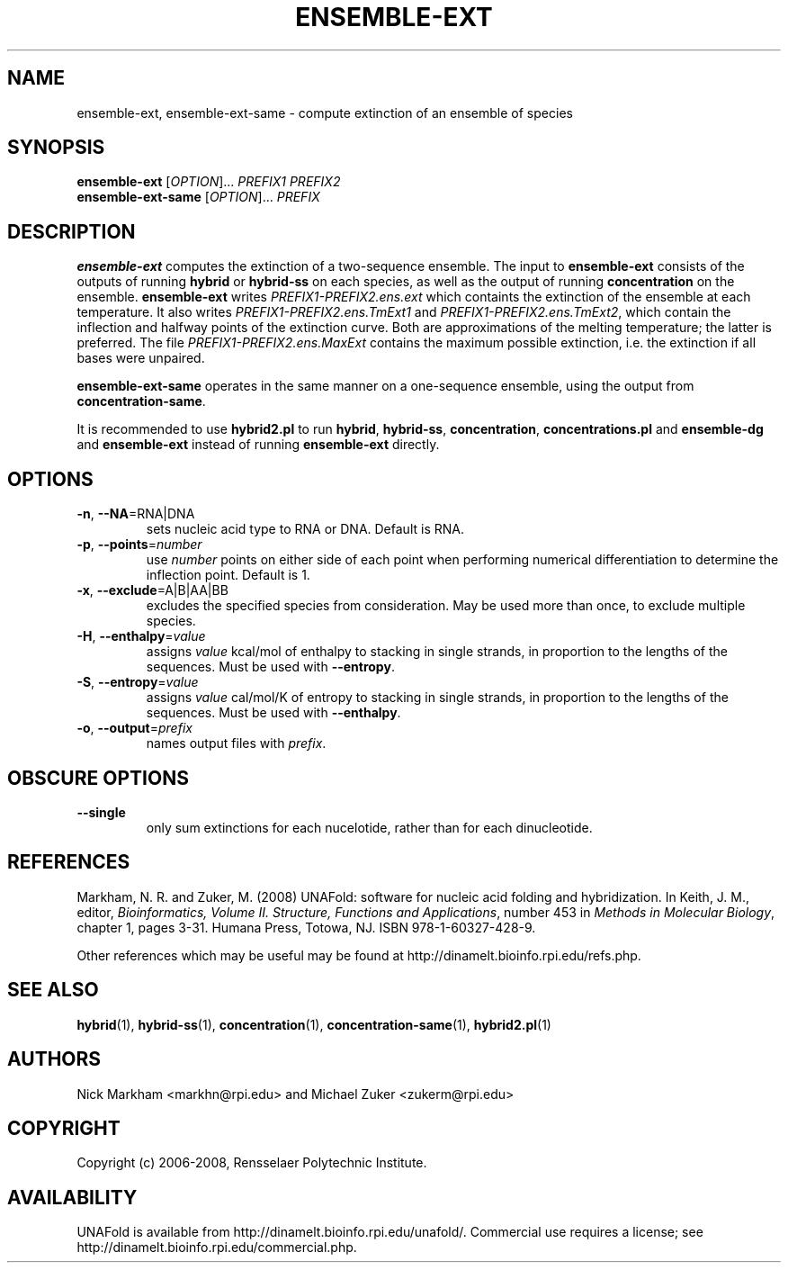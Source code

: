 .TH ENSEMBLE-EXT 1 "February 2008" "UNAFold 3.6" "User Commands"
.SH NAME
ensemble-ext, ensemble-ext-same \- compute extinction of an ensemble of species
.SH SYNOPSIS
.B ensemble-ext
.RI [ OPTION ]...
.I PREFIX1 PREFIX2
.br
.B ensemble-ext-same
.RI [ OPTION ]...
.I PREFIX
.SH DESCRIPTION
\fBensemble-ext\fR computes the extinction of a two-sequence ensemble.  The input to \fBensemble-ext\fR consists of the outputs of running \fBhybrid\fR or \fBhybrid-ss\fR on each species, as well as the output of running \fBconcentration\fR on the ensemble.  \fBensemble-ext\fR writes \fIPREFIX1-PREFIX2.ens.ext\fR which containts the extinction of the ensemble at each temperature.  It also writes \fIPREFIX1-PREFIX2.ens.TmExt1\fR and \fIPREFIX1-PREFIX2.ens.TmExt2\fR, which contain the inflection and halfway points of the extinction curve.  Both are approximations of the melting temperature; the latter is preferred.  The file \fIPREFIX1-PREFIX2.ens.MaxExt\fR contains the maximum possible extinction, i.e. the extinction if all bases were unpaired.
.P
\fBensemble-ext-same\fR operates in the same manner on a one-sequence ensemble, using the output from \fBconcentration-same\fR.
.P
It is recommended to use \fBhybrid2.pl\fR to run \fBhybrid\fR, \fBhybrid-ss\fR, \fBconcentration\fR, \fBconcentrations.pl\fR and \fBensemble-dg\fR and \fBensemble-ext\fR instead of running \fBensemble-ext\fR directly.
.SH OPTIONS
.TP
.BR -n ", " --NA =RNA|DNA
sets nucleic acid type to RNA or DNA.  Default is RNA.
.TP
.BR -p ", " --points =\fInumber
use \fInumber\fR points on either side of each point when performing numerical differentiation to determine the inflection point.  Default is 1.
.TP
.BR -x ", " --exclude =A|B|AA|BB
excludes the specified species from consideration.  May be used more than once, to exclude multiple species.
.TP
.BR -H ", " --enthalpy =\fIvalue
assigns \fIvalue\fR kcal/mol of enthalpy to stacking in single strands, in proportion to the lengths of the sequences.  Must be used with \fB--entropy\fR.
.TP
.BR -S ", " --entropy =\fIvalue
assigns \fIvalue\fR cal/mol/K of entropy to stacking in single strands, in proportion to the lengths of the sequences.  Must be used with \fB--enthalpy\fR.
.TP
.BR -o ", " --output =\fIprefix
names output files with \fIprefix\fR.
.SH OBSCURE OPTIONS
.TP
.B --single
only sum extinctions for each nucelotide, rather than for each dinucleotide.
.SH REFERENCES
Markham, N. R. and Zuker, M. (2008) UNAFold: software for nucleic acid folding and hybridization.  In Keith, J. M., editor, \fIBioinformatics, Volume II.  Structure, Functions and Applications\fR, number 453 in \fIMethods in Molecular Biology\fR, chapter 1, pages 3-31.  Humana Press, Totowa, NJ.  ISBN 978-1-60327-428-9.
.P
Other references which may be useful may be found at http://dinamelt.bioinfo.rpi.edu/refs.php.
.SH "SEE ALSO"
.BR hybrid (1),
.BR hybrid-ss (1),
.BR concentration (1),
.BR concentration-same (1),
.BR hybrid2.pl (1)
.SH AUTHORS
Nick Markham <markhn@rpi.edu> and Michael Zuker <zukerm@rpi.edu>
.SH COPYRIGHT
Copyright (c) 2006-2008, Rensselaer Polytechnic Institute.
.SH AVAILABILITY
UNAFold is available from http://dinamelt.bioinfo.rpi.edu/unafold/.  Commercial use requires a license; see http://dinamelt.bioinfo.rpi.edu/commercial.php.

